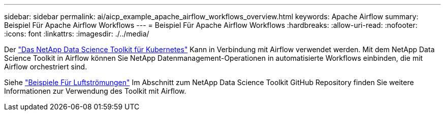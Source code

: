 ---
sidebar: sidebar 
permalink: ai/aicp_example_apache_airflow_workflows_overview.html 
keywords: Apache Airflow 
summary: Beispiel Für Apache Airflow Workflows 
---
= Beispiel Für Apache Airflow Workflows
:hardbreaks:
:allow-uri-read: 
:nofooter: 
:icons: font
:linkattrs: 
:imagesdir: ./../media/


[role="lead"]
Der https://github.com/NetApp/netapp-data-science-toolkit/tree/main/Kubernetes["Das NetApp Data Science Toolkit für Kubernetes"] Kann in Verbindung mit Airflow verwendet werden. Mit dem NetApp Data Science Toolkit in Airflow können Sie NetApp Datenmanagement-Operationen in automatisierte Workflows einbinden, die mit Airflow orchestriert sind.

Siehe https://github.com/NetApp/netapp-data-science-toolkit/tree/main/Kubernetes/Examples/Airflow["Beispiele Für Luftströmungen"] Im Abschnitt zum NetApp Data Science Toolkit GitHub Repository finden Sie weitere Informationen zur Verwendung des Toolkit mit Airflow.
